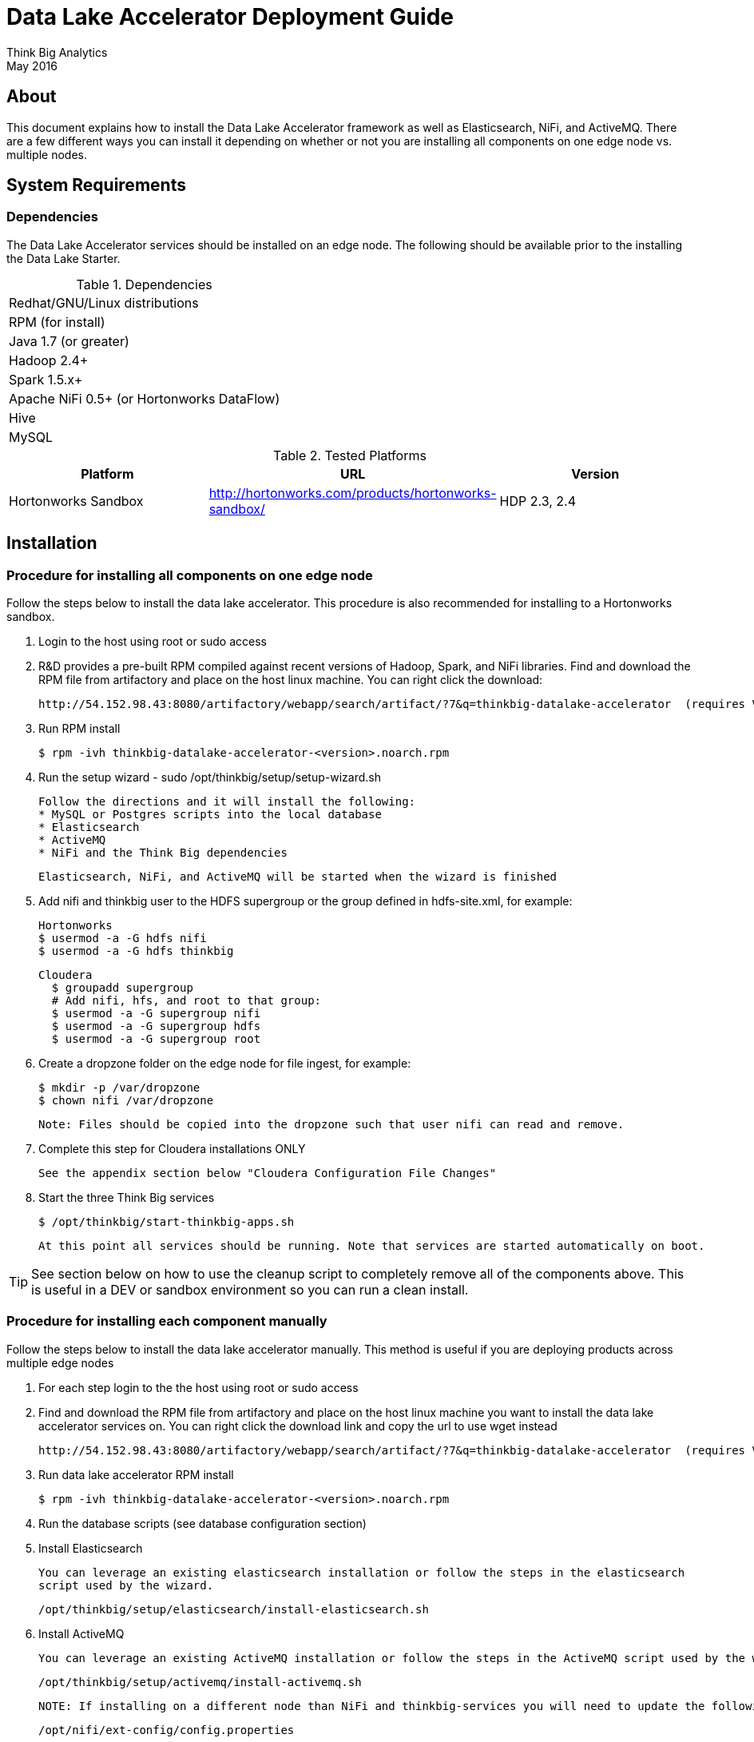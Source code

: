 = Data Lake Accelerator Deployment Guide
Think Big Analytics
May 2016

:toc:
:toclevels: 2
:toc-title: Contents

== About

This document explains how to install the Data Lake Accelerator framework as well as Elasticsearch, NiFi, and ActiveMQ. There are a few different ways you can
install it depending on whether or not you are installing all components on one edge node vs. multiple nodes.

== System Requirements

=== Dependencies

The Data Lake Accelerator services should be installed on an edge node.  The following should be available prior to the installing the Data Lake Starter.

.Dependencies
|===
|Redhat/GNU/Linux distributions
|RPM (for install)
|Java 1.7 (or greater)
|Hadoop 2.4+
|Spark 1.5.x+
|Apache NiFi 0.5+ (or Hortonworks DataFlow)
|Hive
|MySQL
|===

.Tested Platforms
|===
|Platform|URL|Version

|Hortonworks Sandbox|http://hortonworks.com/products/hortonworks-sandbox/| HDP 2.3, 2.4
|===

== Installation

=== Procedure for installing all components on one edge node

Follow the steps below to install the data lake accelerator. This procedure is also recommended for installing to a Hortonworks sandbox.


. Login to the host using root or sudo access

. R&D provides a pre-built RPM compiled against recent versions of Hadoop, Spark, and NiFi libraries.  Find and download the RPM file from artifactory and place on the
host linux machine. You can
right click the download:

           http://54.152.98.43:8080/artifactory/webapp/search/artifact/?7&q=thinkbig-datalake-accelerator  (requires VPN)

. Run RPM install

           $ rpm -ivh thinkbig-datalake-accelerator-<version>.noarch.rpm

. Run the setup wizard - sudo /opt/thinkbig/setup/setup-wizard.sh

    Follow the directions and it will install the following:
    * MySQL or Postgres scripts into the local database
    * Elasticsearch
    * ActiveMQ
    * NiFi and the Think Big dependencies

    Elasticsearch, NiFi, and ActiveMQ will be started when the wizard is finished

. Add nifi and thinkbig user to the HDFS supergroup or the group defined in hdfs-site.xml, for example:

    Hortonworks
    $ usermod -a -G hdfs nifi
    $ usermod -a -G hdfs thinkbig

    Cloudera
      $ groupadd supergroup
      # Add nifi, hfs, and root to that group:
      $ usermod -a -G supergroup nifi
      $ usermod -a -G supergroup hdfs
      $ usermod -a -G supergroup root

. Create a dropzone folder on the edge node for file ingest, for example:

    $ mkdir -p /var/dropzone
    $ chown nifi /var/dropzone

    Note: Files should be copied into the dropzone such that user nifi can read and remove.

. Complete this step for Cloudera installations ONLY

  See the appendix section below "Cloudera Configuration File Changes"

. Start the three Think Big services

           $ /opt/thinkbig/start-thinkbig-apps.sh

           At this point all services should be running. Note that services are started automatically on boot.

TIP: See section below on how to use the cleanup script to completely remove all of the components above. This is useful in
     a DEV or sandbox environment so you can run a clean install.

=== Procedure for installing each component manually

Follow the steps below to install the data lake accelerator manually. This method is useful if you are deploying products across multiple edge nodes


. For each step login to the the host using root or sudo access

. Find and download the RPM file from artifactory and place on the host linux machine you want to install the data lake
   accelerator services on. You can right click the download link and copy the url to use wget instead

           http://54.152.98.43:8080/artifactory/webapp/search/artifact/?7&q=thinkbig-datalake-accelerator  (requires VPN)

. Run data lake accelerator RPM install

           $ rpm -ivh thinkbig-datalake-accelerator-<version>.noarch.rpm

. Run the database scripts (see database configuration section)


. Install Elasticsearch

    You can leverage an existing elasticsearch installation or follow the steps in the elasticsearch
    script used by the wizard.

    /opt/thinkbig/setup/elasticsearch/install-elasticsearch.sh

. Install ActiveMQ

    You can leverage an existing ActiveMQ installation or follow the steps in the ActiveMQ script used by the wizard

    /opt/thinkbig/setup/activemq/install-activemq.sh

    NOTE: If installing on a different node than NiFi and thinkbig-services you will need to update the following properties

    /opt/nifi/ext-config/config.properties

        * spring.activemq.broker-url

    /opt/thinkbig/thinkbig-services/conf/application.properties

        * jms.activemq.broker.url


. Install NiFI

    You can leverage an existing NiFi installation or follow the steps in the setup directory which is used by
    the wizard. There are two steps:

    1. Install NiFi
    /opt/thinkbig/setup/nifi/install-nifi.sh

    2. Install Think Big specific components
    /opt/thinkbig/setup/nifi/install-thinkbig-components.sh

. Add nifi and thinkbig user to the HDFS supergroup or the group defined in hdfs-site.xml, for example:

    Hortonworks
    $ usermod -a -G hdfs nifi
    $ usermod -a -G hdfs thinkbig

    Cloudera
      $ groupadd supergroup
      # Add nifi, hfs, and root to that group:
      $ usermod -a -G supergroup nifi
      $ usermod -a -G supergroup hdfs
      $ usermod -a -G supergroup root

. Create a dropzone folder on the edge node for file ingest, for example:

    $ mkdir -p /var/dropzone
    $ chown nifi /var/dropzone

    Note: Files should be copied into the dropzone such that user nifi can read and remove.

. Complete this step for Cloudera installations ONLY

  See the appendix section below "Cloudera Configuration File Changes"

. Start the three Think Big services

           $ /opt/thinkbig/start-thinkbig-apps.sh

           At this point all services should be running

== Configuration

=== Configuration Files

Configuration for the data lake accelerator services are located under the following files:

    /opt/thinkbig/thinkbig-ui/conf/application.properties
    /opt/thinkbig/thinkbig-services/conf/application.properties


=== Database Setup

Data lake services can be configured to work with Postgres or MySQL. Database and permission setup scripts are provided to assist in the initial configuration process.   The script names relevant to setup are below:

==== MySQL
|===
|Script Name|Description
|/opt/thinkbig/setup/sql/mysql/setup-mysql.sh|Create tables used by data lake accelerator services
|/opt/thinkbig/setup/sql/mysql/drop-mysql.sh DROP|Used to remove the data lake accelerator schema(s)
|===


==== Postgres
TBD - Not yet supported


=== Optimizing Performance

You can adjust the memory setting for each services using the below environment variables

    export THINKBIG_UI_OPTS=Xmx4g
    export THINKBIG_SERVICES_OPTS=Xmx4g
    
The setting above would set the Java maximum heap size to 4 GB.    


== Starting the Services
Note: These below are installed as services and should start and stop automatically when the machine is rebooted

For starting and stopping the 3 data lake accelerator services there you can run the following scripts

   /opt/thinkbig/start-thinkbig-apps.sh
   /opt/thinkbig/stop-thinkbig-apps.sh

1. To Start individual services

    $ service activemq start
    $ service elasticsearch start
    $ service nifi start
    $ service thinkbig-spark-shell start
    $ service thinkbig-services start
    $ service thinkbig-ui start

2. To Stop individual services

    $ service activemq stop
    $ service elasticsearch stop
    $ service nifi stop
    $ service thinkbig-spark-shell stop
    $ service thinkbig-services stop
    $ service thinkbig-ui stop

3.  To get the status of individual services

    $ service activemq status
    $ service elasticsearch status
    $ service nifi status
    $ service thinkbig-spark-shell status
    $ service thinkbig-services status
    $ service thinkbig-ui status

== Log Output

=== Configuring Log Output

Log output for the services mentioned above are configured at:

			/opt/thinkbig/thinkbig-ui/conf/log4j.properties
			/opt/thinkbig/thinkbig-services/conf/log4j.properties

You may place logs where desired according to the 'log4j.appender.file.File' property.  Note the configuration line:

			log4j.appender.file.File=/var/log/<app>/<app>.log

=== Viewing Log Output

The default log locations for the various applications are located at:

/var/log/<service_name>

== Web and REST Access

Below are the default URL's and ports for the services

    Feed Manager and Operations UI
    http://127.0.0.1:8400
    username: dladmin
	password: thinkbig

    NiFi UI
    http://127.0.0.1:8079/nifi

    Elasticsearch REST API
    http://127.0.0.1:9200

    ActiveMQ Admin
    http://127.0.0.1:8161/admin

== Appendix: Cloudera Configuration File Changes

The configuration is setup to work out of the box with the Hortonworks sandbox. There are a few differences that require configuration changes for Cloudera.
    /opt/thinkbig/thinkbig-services/conf/application.properties

    .. Update the 3 MySQL password values to "cloudera"

    spring.datasource.password=cloudera
    metadata.datasource.password=cloudera
    hive.metastore.datasource.password=cloudera

    .. Update the hive username

    hive.datasource.username=hive

    .. Update the following parameters

    config.hive.schema=metastore
    nifi.executesparkjob.sparkhome=/usr/lib/spark

== Appendix: Cleanup script
For development and sandbox environments you can leverage the cleanup script to remove all of the Think Big services as well as Elasticsearch,
ActiveMQ, and NiFi.

    $ /opt/thinkbig/setup/dev/cleanup-env.sh

 IMPORTANT Only run this in a DEV environment. This will delete all application and the MySQL schema

== Appendix: Postgres Integration

TBD
	
